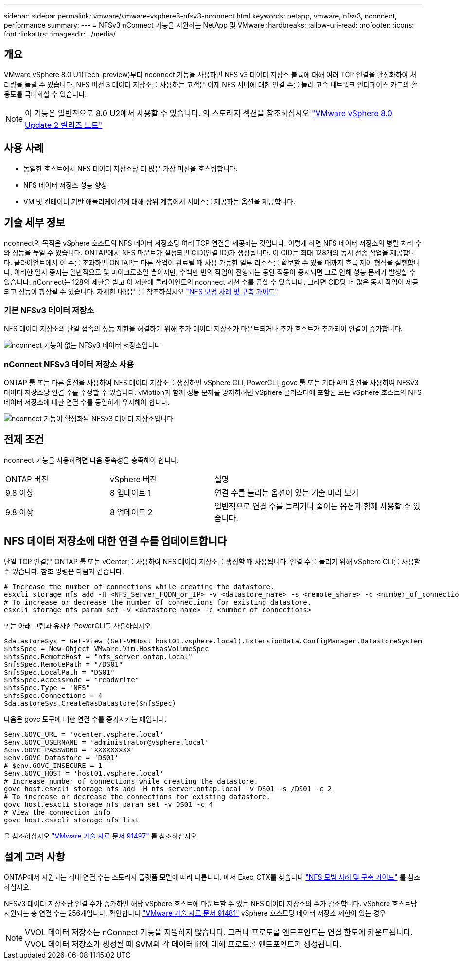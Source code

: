 ---
sidebar: sidebar 
permalink: vmware/vmware-vsphere8-nfsv3-nconnect.html 
keywords: netapp, vmware, nfsv3, nconnect, performance 
summary:  
---
= NFSv3 nConnect 기능을 지원하는 NetApp 및 VMware
:hardbreaks:
:allow-uri-read: 
:nofooter: 
:icons: font
:linkattrs: 
:imagesdir: ../media/




== 개요

[role="lead"]
VMware vSphere 8.0 U1(Tech-preview)부터 nconnect 기능을 사용하면 NFS v3 데이터 저장소 볼륨에 대해 여러 TCP 연결을 활성화하여 처리량을 늘릴 수 있습니다.  NFS 버전 3 데이터 저장소를 사용하는 고객은 이제 NFS 서버에 대한 연결 수를 늘려 고속 네트워크 인터페이스 카드의 활용도를 극대화할 수 있습니다.


NOTE: 이 기능은 일반적으로 8.0 U2에서 사용할 수 있습니다. 의 스토리지 섹션을 참조하십시오 link:https://docs.vmware.com/en/VMware-vSphere/8.0/rn/vsphere-esxi-802-release-notes/index.html["VMware vSphere 8.0 Update 2 릴리즈 노트"]



== 사용 사례

* 동일한 호스트에서 NFS 데이터 저장소당 더 많은 가상 머신을 호스팅합니다.
* NFS 데이터 저장소 성능 향상
* VM 및 컨테이너 기반 애플리케이션에 대해 상위 계층에서 서비스를 제공하는 옵션을 제공합니다.




== 기술 세부 정보

nconnect의 목적은 vSphere 호스트의 NFS 데이터 저장소당 여러 TCP 연결을 제공하는 것입니다. 이렇게 하면 NFS 데이터 저장소의 병렬 처리 수와 성능을 높일 수 있습니다.  ONTAP에서 NFS 마운트가 설정되면 CID(연결 ID)가 생성됩니다. 이 CID는 최대 128개의 동시 전송 작업을 제공합니다. 클라이언트에서 이 수를 초과하면 ONTAP는 다른 작업이 완료될 때 사용 가능한 일부 리소스를 확보할 수 있을 때까지 흐름 제어 형식을 실행합니다. 이러한 일시 중지는 일반적으로 몇 마이크로초일 뿐이지만, 수백만 번의 작업이 진행되는 동안 작동이 중지되면 그로 인해 성능 문제가 발생할 수 있습니다. nConnect는 128의 제한을 받고 이 제한에 클라이언트의 nconnect 세션 수를 곱할 수 있습니다. 그러면 CID당 더 많은 동시 작업이 제공되고 성능이 향상될 수 있습니다. 자세한 내용은 를 참조하십시오 link:https://www.netapp.com/media/10720-tr-4067.pdf["NFS 모범 사례 및 구축 가이드"]



=== 기본 NFSv3 데이터 저장소

NFS 데이터 저장소의 단일 접속의 성능 제한을 해결하기 위해 추가 데이터 저장소가 마운트되거나 추가 호스트가 추가되어 연결이 증가합니다.

image::vmware-vsphere8-nfsv3-wo-nconnect.png[nconnect 기능이 없는 NFSv3 데이터 저장소입니다]



=== nConnect NFSv3 데이터 저장소 사용

ONTAP 툴 또는 다른 옵션을 사용하여 NFS 데이터 저장소를 생성하면 vSphere CLI, PowerCLI, govc 툴 또는 기타 API 옵션을 사용하여 NFSv3 데이터 저장소당 연결 수를 수정할 수 있습니다. vMotion과 함께 성능 문제를 방지하려면 vSphere 클러스터에 포함된 모든 vSphere 호스트의 NFS 데이터 저장소에 대한 연결 수를 동일하게 유지해야 합니다.

image::vmware-vsphere8-nfsv3-nconnect.png[nconnect 기능이 활성화된 NFSv3 데이터 저장소입니다]



== 전제 조건

nconnect 기능을 사용하려면 다음 종속성을 충족해야 합니다.

[cols="25%, 25%, 50%"]
|===


| ONTAP 버전 | vSphere 버전 | 설명 


| 9.8 이상 | 8 업데이트 1 | 연결 수를 늘리는 옵션이 있는 기술 미리 보기 


| 9.8 이상 | 8 업데이트 2 | 일반적으로 연결 수를 늘리거나 줄이는 옵션과 함께 사용할 수 있습니다. 
|===


== NFS 데이터 저장소에 대한 연결 수를 업데이트합니다

단일 TCP 연결은 ONTAP 툴 또는 vCenter를 사용하여 NFS 데이터 저장소를 생성할 때 사용됩니다. 연결 수를 늘리기 위해 vSphere CLI를 사용할 수 있습니다. 참조 명령은 다음과 같습니다.

[source, bash]
----
# Increase the number of connections while creating the datastore.
esxcli storage nfs add -H <NFS_Server_FQDN_or_IP> -v <datastore_name> -s <remote_share> -c <number_of_connections>
# To increase or decrease the number of connections for existing datastore.
esxcli storage nfs param set -v <datastore_name> -c <number_of_connections>
----
또는 아래 그림과 유사한 PowerCLI를 사용하십시오

[source, powershell]
----
$datastoreSys = Get-View (Get-VMHost host01.vsphere.local).ExtensionData.ConfigManager.DatastoreSystem
$nfsSpec = New-Object VMware.Vim.HostNasVolumeSpec
$nfsSpec.RemoteHost = "nfs_server.ontap.local"
$nfsSpec.RemotePath = "/DS01"
$nfsSpec.LocalPath = "DS01"
$nfsSpec.AccessMode = "readWrite"
$nfsSpec.Type = "NFS"
$nfsSpec.Connections = 4
$datastoreSys.CreateNasDatastore($nfsSpec)
----
다음은 govc 도구에 대한 연결 수를 증가시키는 예입니다.

[source, powershell]
----
$env.GOVC_URL = 'vcenter.vsphere.local'
$env.GOVC_USERNAME = 'administrator@vsphere.local'
$env.GOVC_PASSWORD = 'XXXXXXXXX'
$env.GOVC_Datastore = 'DS01'
# $env.GOVC_INSECURE = 1
$env.GOVC_HOST = 'host01.vsphere.local'
# Increase number of connections while creating the datastore.
govc host.esxcli storage nfs add -H nfs_server.ontap.local -v DS01 -s /DS01 -c 2
# To increase or decrease the connections for existing datastore.
govc host.esxcli storage nfs param set -v DS01 -c 4
# View the connection info
govc host.esxcli storage nfs list
----
을 참조하십시오 link:https://kb.vmware.com/s/article/91497["VMware 기술 자료 문서 91497"] 를 참조하십시오.



== 설계 고려 사항

ONTAP에서 지원되는 최대 연결 수는 스토리지 플랫폼 모델에 따라 다릅니다. 에서 Exec_CTX를 찾습니다 link:https://www.netapp.com/media/10720-tr-4067.pdf["NFS 모범 사례 및 구축 가이드"] 를 참조하십시오.

NFSv3 데이터 저장소당 연결 수가 증가하면 해당 vSphere 호스트에 마운트할 수 있는 NFS 데이터 저장소의 수가 감소합니다. vSphere 호스트당 지원되는 총 연결 수는 256개입니다. 확인합니다 link:https://kb.vmware.com/s/article/91481["VMware 기술 자료 문서 91481"] vSphere 호스트당 데이터 저장소 제한이 있는 경우


NOTE: VVOL 데이터 저장소는 nConnect 기능을 지원하지 않습니다. 그러나 프로토콜 엔드포인트는 연결 한도에 카운트됩니다. VVOL 데이터 저장소가 생성될 때 SVM의 각 데이터 lif에 대해 프로토콜 엔드포인트가 생성됩니다.
